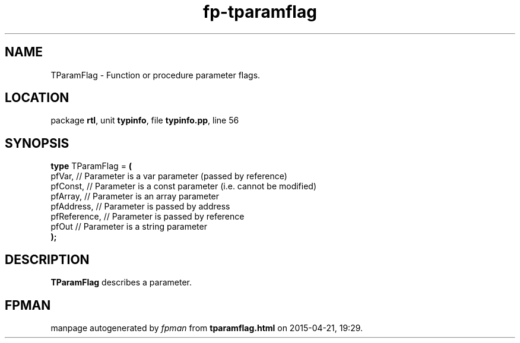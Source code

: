 .\" file autogenerated by fpman
.TH "fp-tparamflag" 3 "2014-03-14" "fpman" "Free Pascal Programmer's Manual"
.SH NAME
TParamFlag - Function or procedure parameter flags.
.SH LOCATION
package \fBrtl\fR, unit \fBtypinfo\fR, file \fBtypinfo.pp\fR, line 56
.SH SYNOPSIS
\fBtype\fR TParamFlag = \fB(\fR
  pfVar,       // Parameter is a var parameter (passed by reference)
  pfConst,     // Parameter is a const parameter (i.e. cannot be modified)
  pfArray,     // Parameter is an array parameter
  pfAddress,   // Parameter is passed by address
  pfReference, // Parameter is passed by reference
  pfOut        // Parameter is a string parameter
.br
\fB);\fR
.SH DESCRIPTION
\fBTParamFlag\fR describes a parameter.


.SH FPMAN
manpage autogenerated by \fIfpman\fR from \fBtparamflag.html\fR on 2015-04-21, 19:29.


